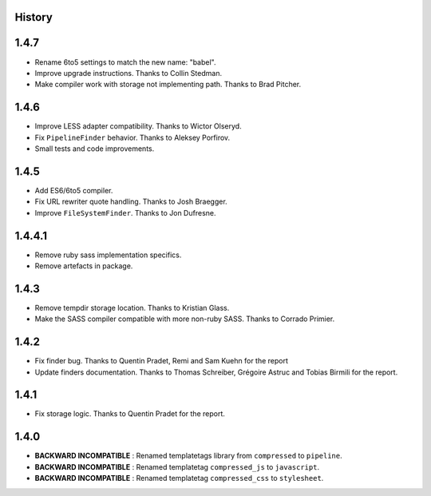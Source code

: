.. :changelog:

History
=======

1.4.7
=====

* Rename 6to5 settings to match the new name: "babel".
* Improve upgrade instructions. Thanks to Collin Stedman.
* Make compiler work with storage not implementing path. Thanks to Brad Pitcher.

1.4.6
=====

* Improve LESS adapter compatibility. Thanks to Wictor Olseryd.
* Fix ``PipelineFinder`` behavior. Thanks to Aleksey Porfirov.
* Small tests and code improvements.

1.4.5
=====

* Add ES6/6to5 compiler.
* Fix URL rewriter quote handling. Thanks to Josh Braegger.
* Improve ``FileSystemFinder``. Thanks to Jon Dufresne.

1.4.4.1
=======

* Remove ruby sass implementation specifics.
* Remove artefacts in package.

1.4.3
=====

* Remove tempdir storage location. Thanks to Kristian Glass.
* Make the SASS compiler compatible with more non-ruby SASS. Thanks to Corrado Primier.

1.4.2
=====

* Fix finder bug. Thanks to Quentin Pradet, Remi and Sam Kuehn for the report
* Update finders documentation. Thanks to Thomas Schreiber, Grégoire Astruc and Tobias Birmili for the report.

1.4.1
=====

* Fix storage logic. Thanks to Quentin Pradet for the report.

1.4.0
=====

* **BACKWARD INCOMPATIBLE** : Renamed templatetags library from ``compressed`` to ``pipeline``.
* **BACKWARD INCOMPATIBLE** : Renamed templatetag ``compressed_js`` to ``javascript``.
* **BACKWARD INCOMPATIBLE** : Renamed templatetag ``compressed_css`` to ``stylesheet``.
